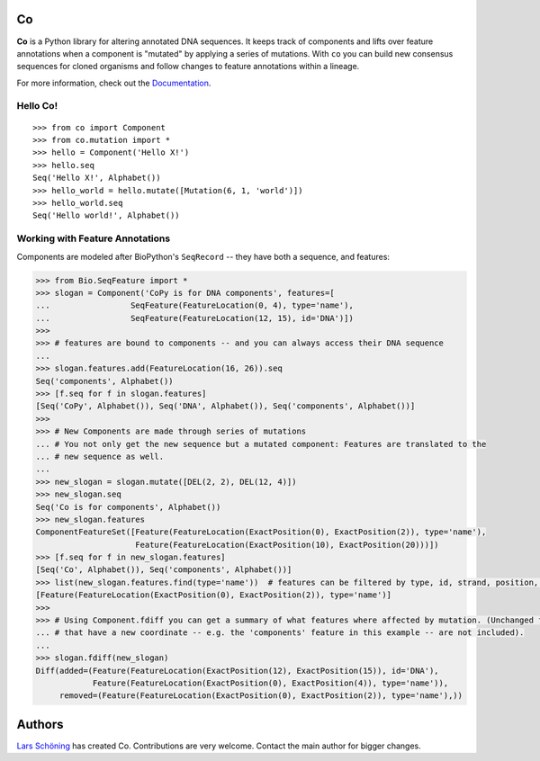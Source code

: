 .. |travis| image:: https://travis-ci.org/biosustain/co.svg
.. _travis: https://travis-ci.org/biosustain/co

Co
==

|travis|_

**Co** is a Python library for altering annotated DNA sequences. It keeps track of components and lifts
over feature annotations when a component is "mutated" by applying a series of mutations. With ``co`` you can
build new consensus sequences for cloned organisms and follow changes to feature annotations within a lineage.

For more information, check out the `Documentation <http://co.readthedocs.org/en/latest/>`_.

Hello Co!
---------

::

    >>> from co import Component
    >>> from co.mutation import *
    >>> hello = Component('Hello X!')
    >>> hello.seq
    Seq('Hello X!', Alphabet())
    >>> hello_world = hello.mutate([Mutation(6, 1, 'world')])
    >>> hello_world.seq
    Seq('Hello world!', Alphabet())



Working with Feature Annotations
--------------------------------

Components are modeled after BioPython's ``SeqRecord`` -- they have both a sequence, and features:

.. code-block:: python

    >>> from Bio.SeqFeature import *
    >>> slogan = Component('CoPy is for DNA components', features=[
    ...                 SeqFeature(FeatureLocation(0, 4), type='name'),
    ...                 SeqFeature(FeatureLocation(12, 15), id='DNA')])
    >>>
    >>> # features are bound to components -- and you can always access their DNA sequence
    ...
    >>> slogan.features.add(FeatureLocation(16, 26)).seq
    Seq('components', Alphabet())
    >>> [f.seq for f in slogan.features]
    [Seq('CoPy', Alphabet()), Seq('DNA', Alphabet()), Seq('components', Alphabet())]
    >>>
    >>> # New Components are made through series of mutations
    ... # You not only get the new sequence but a mutated component: Features are translated to the
    ... # new sequence as well.
    ...
    >>> new_slogan = slogan.mutate([DEL(2, 2), DEL(12, 4)])
    >>> new_slogan.seq
    Seq('Co is for components', Alphabet())
    >>> new_slogan.features
    ComponentFeatureSet([Feature(FeatureLocation(ExactPosition(0), ExactPosition(2)), type='name'),
                         Feature(FeatureLocation(ExactPosition(10), ExactPosition(20)))])
    >>> [f.seq for f in new_slogan.features]
    [Seq('Co', Alphabet()), Seq('components', Alphabet())]
    >>> list(new_slogan.features.find(type='name'))  # features can be filtered by type, id, strand, position, and qualifiers
    [Feature(FeatureLocation(ExactPosition(0), ExactPosition(2)), type='name')]
    >>>
    >>> # Using Component.fdiff you can get a summary of what features where affected by mutation. (Unchanged features
    ... # that have a new coordinate -- e.g. the 'components' feature in this example -- are not included).
    ...
    >>> slogan.fdiff(new_slogan)
    Diff(added=(Feature(FeatureLocation(ExactPosition(12), ExactPosition(15)), id='DNA'),
                Feature(FeatureLocation(ExactPosition(0), ExactPosition(4)), type='name')),
         removed=(Feature(FeatureLocation(ExactPosition(0), ExactPosition(2)), type='name'),))


Authors
=======

`Lars Schöning <https://github.com/lyschoening>`_ has created Co. Contributions are very welcome.
Contact the main author for bigger changes.


